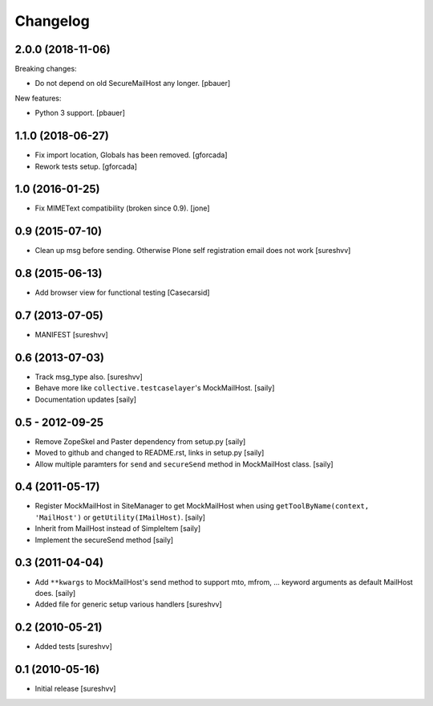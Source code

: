 Changelog
=========

2.0.0 (2018-11-06)
------------------

Breaking changes:

- Do not depend on old SecureMailHost any longer.
  [pbauer]

New features:

- Python 3 support.
  [pbauer]


1.1.0 (2018-06-27)
------------------

- Fix import location, Globals has been removed.
  [gforcada]

- Rework tests setup.
  [gforcada]


1.0 (2016-01-25)
----------------

- Fix MIMEText compatibility (broken since 0.9).
  [jone]


0.9 (2015-07-10)
----------------

- Clean up msg before sending. Otherwise Plone self registration
  email does not work [sureshvv]


0.8 (2015-06-13)
----------------

- Add browser view for functional testing [Casecarsid]


0.7 (2013-07-05)
----------------

- MANIFEST [sureshvv]


0.6 (2013-07-03)
----------------

- Track msg_type also.
  [sureshvv]

- Behave more like ``collective.testcaselayer``'s MockMailHost.
  [saily]

- Documentation updates
  [saily]


0.5 - 2012-09-25
----------------

- Remove ZopeSkel and Paster dependency from setup.py
  [saily]

- Moved to github and changed to README.rst, links in setup.py
  [saily]

- Allow multiple paramters for ``send`` and ``secureSend`` method in
  MockMailHost class.  [saily]


0.4 (2011-05-17)
----------------

- Register MockMailHost in SiteManager to get MockMailHost when using
  ``getToolByName(context, 'MailHost')`` or ``getUtility(IMailHost)``.
  [saily]

- Inherit from MailHost instead of SimpleItem
  [saily]

- Implement the secureSend method
  [saily]


0.3 (2011-04-04)
----------------

- Add ``**kwargs`` to MockMailHost's send method to support mto, mfrom, ...
  keyword arguments as default MailHost does.  [saily]

- Added file for generic setup various handlers
  [sureshvv]


0.2 (2010-05-21)
----------------

- Added tests
  [sureshvv]


0.1 (2010-05-16)
----------------

- Initial release
  [sureshvv]
